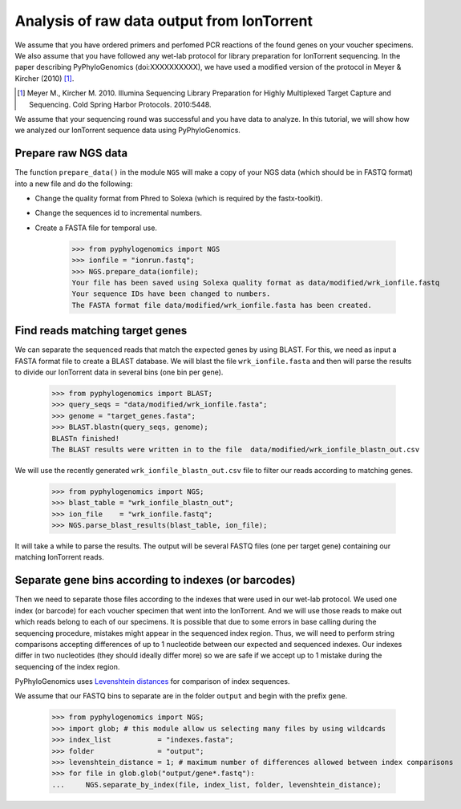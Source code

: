 =============================================
 Analysis of raw data output from IonTorrent
=============================================

We assume that you have ordered primers and perfomed PCR reactions of the found genes on your voucher specimens. 
We also assume that you have followed any wet-lab protocol for library preparation for IonTorrent sequencing. 
In the paper describing PyPhyloGenomics (doi:XXXXXXXXXX), we have used a modified version of 
the protocol in Meyer & Kircher (2010) [1]_.

.. [1] Meyer M., Kircher M. 2010. Illumina Sequencing Library Preparation for Highly Multiplexed Target Capture and Sequencing. Cold Spring Harbor Protocols. 2010:5448.

We assume that your sequencing round was successful and you have data to analyze. In this tutorial,
we will show how we analyzed our IonTorrent sequence data using PyPhyloGenomics.

Prepare raw NGS data
--------------------
The function ``prepare_data()`` in the module ``NGS`` will make a copy of your NGS data (which should be in
FASTQ format) into a new file and do the following:

* Change the quality format from Phred to Solexa (which is required by the fastx-toolkit).
* Change the sequences id to incremental numbers.
* Create a FASTA file for temporal use.

    >>> from pyphylogenomics import NGS
    >>> ionfile = "ionrun.fastq";
    >>> NGS.prepare_data(ionfile);
    Your file has been saved using Solexa quality format as data/modified/wrk_ionfile.fastq
    Your sequence IDs have been changed to numbers.
    The FASTA format file data/modified/wrk_ionfile.fasta has been created.

Find reads matching target genes
--------------------------------
We can separate the sequenced reads that match the expected genes by using BLAST. For this,
we need as input a FASTA format file to create a BLAST database.
We will blast the file ``wrk_ionfile.fasta`` and then will parse the results to divide our
IonTorrent data in several bins (one bin per gene).

    >>> from pyphylogenomics import BLAST;
    >>> query_seqs = "data/modified/wrk_ionfile.fasta";
    >>> genome = "target_genes.fasta";
    >>> BLAST.blastn(query_seqs, genome); 
    BLASTn finished!
    The BLAST results were written in to the file  data/modified/wrk_ionfile_blastn_out.csv

We will use the recently generated ``wrk_ionfile_blastn_out.csv`` file to filter our reads
according to matching genes.

    >>> from pyphylogenomics import NGS;
    >>> blast_table = "wrk_ionfile_blastn_out";
    >>> ion_file    = "wrk_ionfile.fastq";
    >>> NGS.parse_blast_results(blast_table, ion_file);

It will take a while to parse the results. The output will be several FASTQ files (one
per target gene) containing our matching IonTorrent reads.


Separate gene bins according to indexes (or barcodes)
-----------------------------------------------------
Then we need to separate those files according to the indexes that were used in our wet-lab 
protocol. We used one index (or barcode) for each voucher specimen that went into the 
IonTorrent.
And we will use those reads to make out which reads belong to each of our specimens.
It is possible that due to some errors in base calling during the sequencing procedure, 
mistakes might appear in the sequenced index region. 
Thus, we will need to perform string comparisons accepting differences of up to 1 nucleotide
between our expected and sequenced indexes.
Our indexes differ in two nucleotides (they should ideally differ more) so we are safe
if we accept up to 1 mistake during the sequencing of the index region.

PyPhyloGenomics uses `Levenshtein distances <http://en.wikipedia.org/wiki/Levenshtein_distance>`_ 
for comparison of index sequences.

We assume that our FASTQ bins to separate are in the folder ``output`` and begin with the 
prefix ``gene``.
    
    >>> from pyphylogenomics import NGS;
    >>> import glob; # this module allow us selecting many files by using wildcards
    >>> index_list           = "indexes.fasta";
    >>> folder               = "output";
    >>> levenshtein_distance = 1; # maximum number of differences allowed between index comparisons
    >>> for file in glob.glob("output/gene*.fastq"):
    ...     NGS.separate_by_index(file, index_list, folder, levenshtein_distance);

